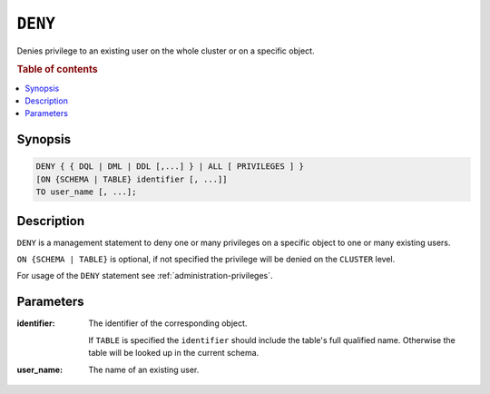 .. _ref-deny:

========
``DENY``
========

Denies privilege to an existing user on the whole cluster or on a specific
object.

.. rubric:: Table of contents

.. contents::
   :local:

Synopsis
========

.. code-block:: psql

  DENY { { DQL | DML | DDL [,...] } | ALL [ PRIVILEGES ] }
  [ON {SCHEMA | TABLE} identifier [, ...]]
  TO user_name [, ...];

Description
===========

``DENY`` is a management statement to deny one or many privileges
on a specific object to one or many existing users.

``ON {SCHEMA | TABLE}`` is optional, if not specified the privilege will be
denied on the ``CLUSTER`` level.

For usage of the ``DENY`` statement see :ref:`administration-privileges`.

Parameters
==========

:identifier:
  The identifier of the corresponding object.

  If ``TABLE`` is specified the ``identifier`` should include the
  table's full qualified name. Otherwise the table will be looked up in
  the current schema.

:user_name:
  The name of an existing user.
